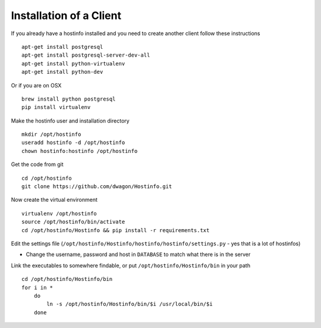 Installation of a Client
========================

If you already have a hostinfo installed and you need to create another client follow these instructions ::

    apt-get install postgresql 
    apt-get install postgresql-server-dev-all
    apt-get install python-virtualenv
    apt-get install python-dev

Or if you are on OSX ::

    brew install python postgresql
    pip install virtualenv 

Make the hostinfo user and installation directory ::

    mkdir /opt/hostinfo
    useradd hostinfo -d /opt/hostinfo
    chown hostinfo:hostinfo /opt/hostinfo

Get the code from git ::

    cd /opt/hostinfo
    git clone https://github.com/dwagon/Hostinfo.git

Now create the virtual environment ::

    virtualenv /opt/hostinfo
    source /opt/hostinfo/bin/activate
    cd /opt/hostinfo/Hostinfo && pip install -r requirements.txt

Edit the settings file (``/opt/hostinfo/Hostinfo/hostinfo/hostinfo/settings.py`` - yes that is a lot of hostinfos)

* Change the username, password and host in ``DATABASE`` to match what there is in the server

Link the executables to somewhere findable, or put ``/opt/hostinfo/Hostinfo/bin`` in your path ::

    cd /opt/hostinfo/Hostinfo/bin
    for i in *
        do
            ln -s /opt/hostinfo/Hostinfo/bin/$i /usr/local/bin/$i
        done




